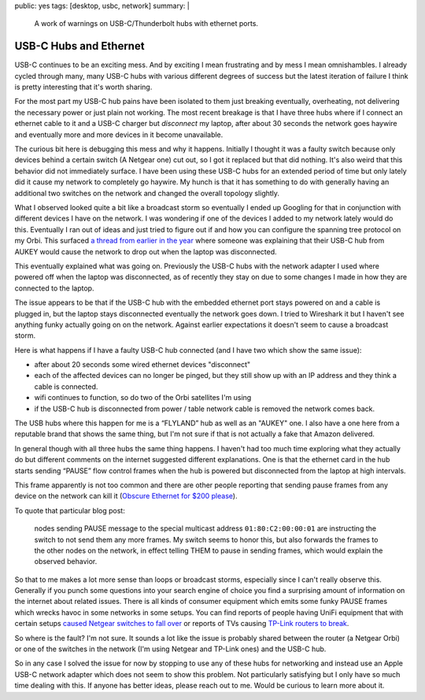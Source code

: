 public: yes
tags: [desktop, usbc, network]
summary: |
  A work of warnings on USB-C/Thunderbolt hubs with ethernet ports.

USB-C Hubs and Ethernet
=======================

USB-C continues to be an exciting mess.  And by exciting I mean
frustrating and by mess I mean omnishambles.  I already cycled through
many, many USB-C hubs with various different degrees of success but the
latest iteration of failure I think is pretty interesting that it's worth
sharing.

For the most part my USB-C hub pains have been isolated to them just
breaking eventually, overheating, not delivering the necessary power or
just plain not working.  The most recent breakage is that I have three hubs
where if I connect an ethernet cable to it and a USB-C charger but
*disconnect* my laptop, after about 30 seconds the network goes haywire
and eventually more and more devices in it become unavailable.

The curious bit here is debugging this mess and why it happens.  Initially
I thought it was a faulty switch because only devices behind a certain
switch (A Netgear one) cut out, so I got it replaced but that did nothing.
It's also weird that this behavior did not immediately surface.  I have
been using these USB-C hubs for an extended period of time but only lately
did it cause my network to completely go haywire.  My hunch is that it has
something to do with generally having an additional two switches on the
network and changed the overall topology slightly.

What I observed looked quite a bit like a broadcast storm so eventually I
ended up Googling for that in conjunction with different devices I have on
the network.  I was wondering if one of the devices I added to my network
lately would do this.  Eventually I ran out of ideas and just tried to
figure out if and how you can configure the spanning tree protocol on my
Orbi.  This surfaced `a thread from earlier in the year
<https://community.netgear.com/t5/Orbi/Spanning-Tree-problem-with-Orbi-RBR50/m-p/1941325/highlight/false>`__
where someone was explaining that their USB-C hub from AUKEY would cause
the network to drop out when the laptop was disconnected.

This eventually explained what was going on.  Previously the USB-C hubs
with the network adapter I used where powered off when the laptop was
disconnected, as of recently they stay on due to some changes I made in
how they are connected to the laptop.

The issue appears to be that if the USB-C hub with the embedded ethernet
port stays powered on and a cable is plugged in, but the laptop stays
disconnected eventually the network goes down.  I tried to Wireshark it
but I haven't see anything funky actually going on on the network.
Against earlier expectations it doesn't seem to cause a broadcast storm.

Here is what happens if I have a faulty USB-C hub connected (and I have
two which show the same issue):

- after about 20 seconds some wired ethernet devices "disconnect"
- each of the affected devices can no longer be pinged, but they still
  show up with an IP address and they think a cable is connected.
- wifi continues to function, so do two of the Orbi satellites I'm using
- if the USB-C hub is disconnected from power / table network cable is
  removed the network comes back.

The USB hubs where this happen for me is a “FLYLAND” hub as well as an
"AUKEY" one.  I also have a one here from a reputable brand that shows the
same thing, but I'm not sure if that is not actually a fake that Amazon
delivered.

In general though with all three hubs the same thing happens.  I haven't
had too much time exploring what they actually do but different comments
on the internet suggested different explanations.  One is that the
ethernet card in the hub starts sending “PAUSE” flow control frames when
the hub is powered but disconnected from the laptop at high intervals.

This frame apparently is not too common and there are other people
reporting that sending pause frames from any device on the network can
kill it (`Obscure Ethernet for $200 please
<http://jeffq.com/blog/the-ethernet-pause-frame/>`__).

To quote that particular blog post:

    nodes sending PAUSE message to the special multicast address
    ``01:80:C2:00:00:01`` are instructing the switch to not send them any more
    frames.  My switch seems to honor this, but also forwards the frames to the
    other nodes on the network, in effect telling THEM to pause in sending
    frames, which would explain the observed behavior.

So that to me makes a lot more sense than loops or broadcast storms,
especially since I can't really observe this.  Generally if you punch some
questions into your search engine of choice you find a surprising amount
of information on the internet about related issues.  There is all kinds
of consumer equipment which emits some funky PAUSE frames which wrecks
havoc in some networks in some setups.  You can find reports of people
having UniFi equipment that with certain setups `caused Netgear switches
to fall over <https://community.netgear.com/t5/Smart-Plus-and-Smart-Pro-Managed/STP-Leak-using-Broadcast-packet-01-80-c2-00-00-1c/m-p/1235031>`__
or reports of TVs causing `TP-Link routers to break <http://jeffq.com/blog/the-ethernet-pause-frame/>`__.

So where is the fault?  I'm not sure.  It sounds a lot like the issue is
probably shared between the router (a Netgear Orbi) or one of the switches
in the network (I'm using Netgear and TP-Link ones) and the USB-C hub.

So in any case I solved the issue for now by stopping to use any of these
hubs for networking and instead use an Apple USB-C network adapter which
does not seem to show this problem.  Not particularly satisfying but I
only have so much time dealing with this.  If anyone has better ideas,
please reach out to me.  Would be curious to learn more about it.
